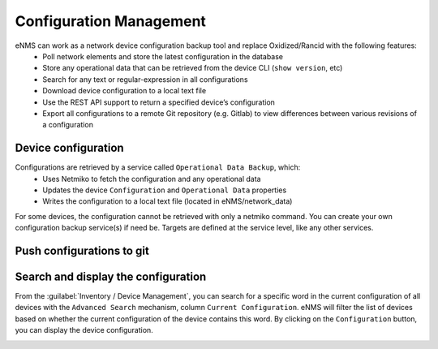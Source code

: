 ========================
Configuration Management
========================

eNMS can work as a network device configuration backup tool and replace Oxidized/Rancid with the following features:
  - Poll network elements and store the latest configuration in the database
  - Store any operational data that can be retrieved from the device CLI (``show version``, etc)
  - Search for any text or regular-expression in all configurations
  - Download device configuration to a local text file
  - Use the REST API support to return a specified device’s configuration
  - Export all configurations to a remote Git repository (e.g. Gitlab) to view differences between various revisions of a configuration

Device configuration
--------------------

Configurations are retrieved by a service called ``Operational Data Backup``, which:
  - Uses Netmiko to fetch the configuration and any operational data
  - Updates the device ``Configuration`` and ``Operational Data`` properties
  - Writes the configuration to a local text file (located in eNMS/network_data)

For some devices, the configuration cannot be retrieved with only a netmiko command.
You can create your own configuration backup service(s) if need be.
Targets are defined at the service level, like any other services.

Push configurations to git
--------------------------



Search and display the configuration
------------------------------------

From the :guilabel:`Inventory / Device Management`, you can search for a specific word
in the current configuration of all devices with the ``Advanced Search`` mechanism,
column ``Current Configuration``.
eNMS will filter the list of devices based on whether the current configuration of the device
contains this word.
By clicking on the ``Configuration`` button, you can display the device configuration.

.. image:: /_static/advanced/configuration_management/display_configuration.png
   :alt: Display Configuration.
   :align: center
